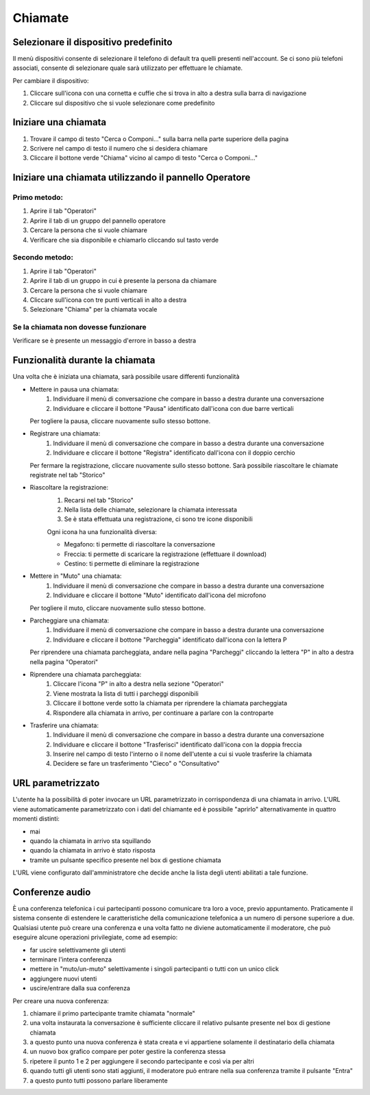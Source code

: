 ========
Chiamate
========

Selezionare il dispositivo predefinito
======================================

Il menù dispositivi consente di selezionare il telefono di default tra quelli presenti nell'account. Se ci sono più telefoni associati, consente di selezionare quale sarà utilizzato per effettuare le chiamate.

Per cambiare il dispositivo:

1) Cliccare sull'icona con una cornetta e cuffie che si trova in alto a destra sulla barra di navigazione
2) Cliccare sul dispositivo che si vuole selezionare come predefinito


Iniziare una chiamata
=====================

1) Trovare il campo di testo "Cerca o Componi..." sulla barra nella parte superiore della pagina
2) Scrivere nel campo di testo il numero che si desidera chiamare
3) Cliccare il bottone verde "Chiama" vicino al campo di testo "Cerca o Componi..."


Iniziare una chiamata utilizzando il pannello Operatore
=======================================================

Primo metodo:
-------------

1) Aprire il tab "Operatori"
2) Aprire il tab di un gruppo del pannello operatore
3) Cercare la persona che si vuole chiamare
4) Verificare che sia disponibile e chiamarlo cliccando sul tasto verde

Secondo metodo:
----------------

1) Aprire il tab "Operatori"
2) Aprire il tab di un gruppo in cui è presente la persona da chiamare
3) Cercare la persona che si vuole chiamare
4) Cliccare sull'icona con tre punti verticali in alto a destra
5) Selezionare "Chiama" per la chiamata vocale

Se la chiamata non dovesse funzionare
-------------------------------------

Verificare se è presente un messaggio d'errore in basso a destra

Funzionalità durante la chiamata
================================

Una volta che è iniziata una chiamata, sarà possibile usare differenti funzionalità

* Mettere in pausa una chiamata:
    (1) Individuare il menù di conversazione che compare in basso a destra durante una conversazione
    (2) Individuare e cliccare il bottone "Pausa" identificato dall'icona con due barre verticali

  Per togliere la pausa, cliccare nuovamente sullo stesso bottone.

* Registrare una chiamata:
    (1) Individuare il menù di conversazione che compare in basso a destra durante una conversazione
    (2) Individuare e cliccare il bottone "Registra" identificato dall'icona con il doppio cerchio

  Per fermare la registrazione, cliccare nuovamente sullo stesso bottone. Sarà possibile riascoltare le chiamate registrate nel tab "Storico"

* Riascoltare la registrazione:
    (1) Recarsi nel tab "Storico"
    (2) Nella lista delle chiamate, selezionare la chiamata interessata
    (3) Se è stata effettuata una registrazione, ci sono tre icone disponibili

    Ogni icona ha una funzionalità diversa:

    - Megafono: ti permette di riascoltare la conversazione
    - Freccia: ti permette di scaricare la registrazione (effettuare il download)
    - Cestino: ti permette di eliminare la registrazione


* Mettere in "Muto" una chiamata:
    (1) Individuare il menù di conversazione che compare in basso a destra durante una conversazione
    (2) Individuare e cliccare il bottone "Muto" identificato dall'icona del microfono

  Per togliere il muto, cliccare nuovamente sullo stesso bottone.


* Parcheggiare una chiamata:
    (1) Individuare il menù di conversazione che compare in basso a destra durante una conversazione
    (2) Individuare e cliccare il bottone "Parcheggia" identificato dall'icona con la lettera P

  Per riprendere una chiamata parcheggiata, andare nella pagina "Parcheggi" cliccando la lettera "P" in alto a destra nella pagina "Operatori"

* Riprendere una chiamata parcheggiata:
    (1) Cliccare l'icona "P" in alto a destra nella sezione "Operatori"
    (2) Viene mostrata la lista di tutti i parcheggi disponibili
    (3) Cliccare il bottone verde sotto la chiamata per riprendere la chiamata parcheggiata
    (4) Rispondere alla chiamata in arrivo, per continuare a parlare con la controparte


* Trasferire una chiamata:
    (1) Individuare il menù di conversazione che compare in basso a destra durante una conversazione
    (2) Individuare e cliccare il bottone "Trasferisci" identificato dall'icona con la doppia freccia
    (3) Inserire nel campo di testo l'interno o il nome dell'utente a cui si vuole trasferire la chiamata
    (4) Decidere se fare un trasferimento "Cieco" o "Consultativo"

URL parametrizzato
==================

L'utente ha la possibilità di poter invocare un URL parametrizzato in corrispondenza di una chiamata in arrivo.
L'URL viene automaticamente parametrizzato con i dati del chiamante ed è possibile "aprirlo" alternativamente
in quattro momenti distinti:

- mai
- quando la chiamata in arrivo sta squillando
- quando la chiamata in arrivo è stato risposta
- tramite un pulsante specifico presente nel box di gestione chiamata

L'URL viene configurato dall'amministratore che decide anche la lista degli utenti abilitati a tale funzione.

Conferenze audio
================

È una conferenza telefonica i cui partecipanti possono comunicare tra loro a voce, previo appuntamento.
Praticamente il sistema consente di estendere le caratteristiche della comunicazione telefonica a un numero
di persone superiore a due.
Qualsiasi utente può creare una conferenza e una volta fatto ne diviene automaticamente il moderatore,
che può eseguire alcune operazioni privilegiate, come ad esempio:

- far uscire selettivamente gli utenti
- terminare l'intera conferenza
- mettere in "muto/un-muto" selettivamente i singoli partecipanti o tutti con un unico click
- aggiungere nuovi utenti
- uscire/entrare dalla sua conferenza

Per creare una nuova conferenza:

1) chiamare il primo partecipante tramite chiamata "normale"
2) una volta instaurata la conversazione è sufficiente cliccare il relativo pulsante presente nel box di gestione chiamata
3) a questo punto una nuova conferenza è stata creata e vi appartiene solamente il destinatario della chiamata
4) un nuovo box grafico compare per poter gestire la conferenza stessa
5) ripetere il punto 1 e 2 per aggiungere il secondo partecipante e così via per altri
6) quando tutti gli utenti sono stati aggiunti, il moderatore può entrare nella sua conferenza tramite il pulsante "Entra"
7) a questo punto tutti possono parlare liberamente
